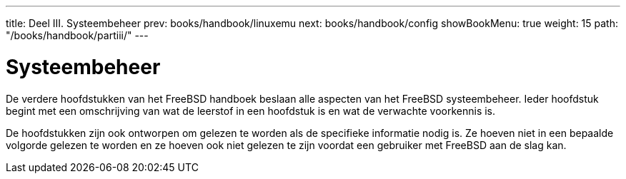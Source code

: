 ---
title: Deel III. Systeembeheer
prev: books/handbook/linuxemu
next: books/handbook/config
showBookMenu: true
weight: 15
path: "/books/handbook/partiii/"
---

[[system-administration]]
= Systeembeheer

De verdere hoofdstukken van het FreeBSD handboek beslaan alle aspecten van het FreeBSD systeembeheer. Ieder hoofdstuk begint met een omschrijving van wat de leerstof in een hoofdstuk is en wat de verwachte voorkennis is.

De hoofdstukken zijn ook ontworpen om gelezen te worden als de specifieke informatie nodig is. Ze hoeven niet in een bepaalde volgorde gelezen te worden en ze hoeven ook niet gelezen te zijn voordat een gebruiker met FreeBSD aan de slag kan.
